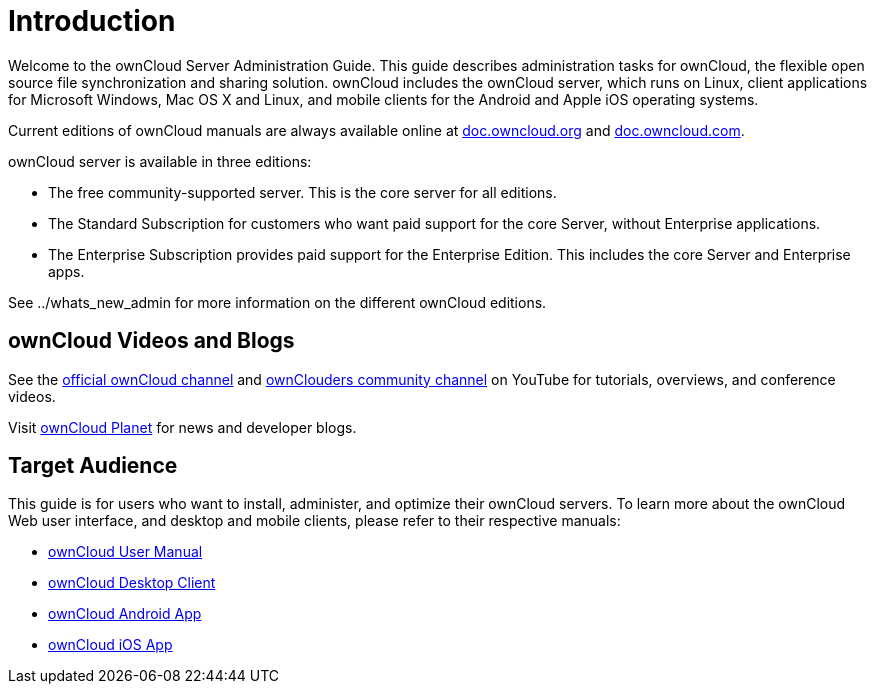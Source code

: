 Introduction
============

Welcome to the ownCloud Server Administration Guide. This guide
describes administration tasks for ownCloud, the flexible open source
file synchronization and sharing solution. ownCloud includes the
ownCloud server, which runs on Linux, client applications for Microsoft
Windows, Mac OS X and Linux, and mobile clients for the Android and
Apple iOS operating systems.

Current editions of ownCloud manuals are always available online at
https://doc.owncloud.org/[doc.owncloud.org] and
https://doc.owncloud.com/[doc.owncloud.com].

ownCloud server is available in three editions:

* The free community-supported server. This is the core server for all
editions.
* The Standard Subscription for customers who want paid support for the
core Server, without Enterprise applications.
* The Enterprise Subscription provides paid support for the Enterprise
Edition. This includes the core Server and Enterprise apps.

See ../whats_new_admin for more information on the different ownCloud
editions.

[[owncloud-videos-and-blogs]]
ownCloud Videos and Blogs
-------------------------

See the
https://www.youtube.com/channel/UC_4gez4lsWqciH-otOlXo5w[official
ownCloud channel] and
https://www.youtube.com/channel/UCA8Ehsdu3KaxSz5KOcCgHbw[ownClouders
community channel] on YouTube for tutorials, overviews, and conference
videos.

Visit https://owncloud.org/news/[ownCloud Planet] for news and developer
blogs.

[[target-audience]]
Target Audience
---------------

This guide is for users who want to install, administer, and optimize
their ownCloud servers. To learn more about the ownCloud Web user
interface, and desktop and mobile clients, please refer to their
respective manuals:

* https://doc.owncloud.org/server/latest/user_manual/[ownCloud User
Manual]
* https://doc.owncloud.org/desktop/2.3/[ownCloud Desktop Client]
* https://doc.owncloud.org/android/[ownCloud Android App]
* https://doc.owncloud.org/ios/[ownCloud iOS App]
